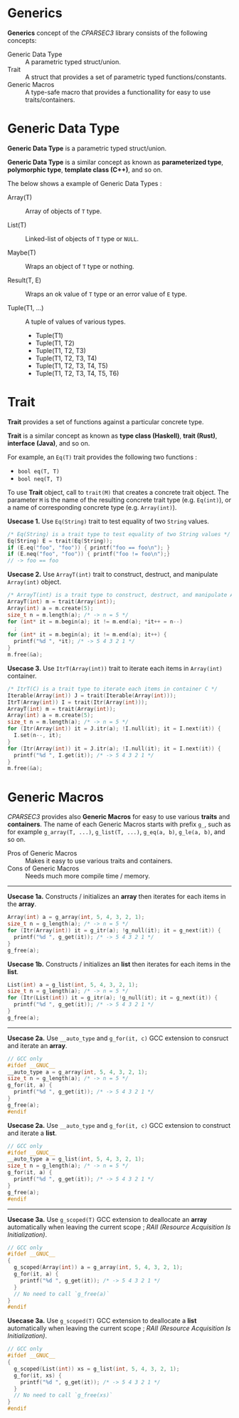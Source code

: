 # -*- coding: utf-8-unix -*-
#+STARTUP: showall indent

* Generics

*Generics* concept of the /CPARSEC3/ library consists of the following concepts:

- Generic Data Type ::
     A parametric typed struct/union.
- Trait             ::
     A struct that provides a set of parametric typed functions/constants.
- Generic Macros    ::
     A type-safe macro that provides a functionallity for easy to use
     traits/containers.

* Generic Data Type

*Generic Data Type* is a parametric typed struct/union.

*Generic Data Type* is a similar concept as known as *parameterized type*,
*polymorphic type*, *template class (C++)*, and so on.

The below shows a example of Generic Data Types :

- Array(T)       :: Array of objects of ~T~ type.

- List(T)        :: Linked-list of objects of ~T~ type or ~NULL~.

- Maybe(T)       :: Wraps an object of ~T~ type or nothing.

- Result(T, E)   :: Wraps an ok value of ~T~ type or an error value of ~E~ type.

- Tuple(T1, ...) :: A tuple of values of various types.
  - Tuple(T1)
  - Tuple(T1, T2)
  - Tuple(T1, T2, T3)
  - Tuple(T1, T2, T3, T4)
  - Tuple(T1, T2, T3, T4, T5)
  - Tuple(T1, T2, T3, T4, T5, T6)

* Trait

*Trait* provides a set of functions against a particular concrete type.

*Trait* is a similar concept as known as *type class (Haskell)*, *trait (Rust)*,
*interface (Java)*, and so on.

For example, an ~Eq(T)~ trait provides the following two functions :
- ~bool eq(T, T)~
- ~bool neq(T, T)~

To use *Trait* object, call to ~trait(M)~ that creates a concrete trait object.
The parameter ~M~ is the name of the resulting concrete trait type (e.g.
~Eq(int)~), or a name of corresponding concrete type (e.g. ~Array(int)~).

*Usecase 1.* Use ~Eq(String)~ trait to test equality of two ~String~ values.
#+begin_src c
  /* Eq(String) is a trait type to test equality of two String values */
  Eq(String) E = trait(Eq(String));
  if (E.eq("foo", "foo")) { printf("foo == foo\n"); }
  if (E.neq("foo", "foo")) { printf("foo != foo\n");}
  // -> foo == foo
#+end_src

*Usecase 2.* Use ~ArrayT(int)~ trait to construct, destruct, and manipulate
~Array(int)~ object.
#+begin_src c
  /* ArrayT(int) is a trait type to construct, destruct, and manipulate Array(int) */
  ArrayT(int) m = trait(Array(int));
  Array(int) a = m.create(5);
  size_t n = m.length(a); /* -> n = 5 */
  for (int* it = m.begin(a); it != m.end(a); *it++ = n--)
    ;
  for (int* it = m.begin(a); it != m.end(a); it++) {
    printf("%d ", *it); /* -> 5 4 3 2 1 */
  }
  m.free(&a);
#+end_src

*Usecase 3.* Use ~ItrT(Array(int))~ trait to iterate each items in ~Array(int)~
container.
#+begin_src c
  /* ItrT(C) is a trait type to iterate each items in container C */
  Iterable(Array(int)) J = trait(Iterable(Array(int)));
  ItrT(Array(int)) I = trait(Itr(Array(int)));
  ArrayT(int) m = trait(Array(int));
  Array(int) a = m.create(5);
  size_t n = m.length(a); /* -> n = 5 */
  for (Itr(Array(int)) it = J.itr(a); !I.null(it); it = I.next(it)) {
    I.set(n--, it);
  }
  for (Itr(Array(int)) it = J.itr(a); !I.null(it); it = I.next(it)) {
    printf("%d ", I.get(it)); /* -> 5 4 3 2 1 */
  }
  m.free(&a);
#+end_src


* Generic Macros

/CPARSEC3/ provides also *Generic Macros* for easy to use various *traits* and
*containers*. The name of each Generic Macros starts with prefix ~g_~, such as
for example ~g_array(T, ...)~, ~g_list(T, ...)~, ~g_eq(a, b)~, ~g_le(a, b)~, and
so on.

- Pros of Generic Macros ::
     Makes it easy to use various traits and containers.
- Cons of Generic Macros ::
     Needs much more compile time / memory.

-----

*Usecase 1a.* Constructs / initializes an *array* then iterates for each items
 in the *array*.
#+begin_src c
  Array(int) a = g_array(int, 5, 4, 3, 2, 1);
  size_t n = g_length(a); /* -> n = 5 */
  for (Itr(Array(int)) it = g_itr(a); !g_null(it); it = g_next(it)) {
    printf("%d ", g_get(it)); /* -> 5 4 3 2 1 */
  }
  g_free(a);
#+end_src

*Usecase 1b.* Constructs / initializes an *list* then iterates for each items in
 the *list*.
#+begin_src c
  List(int) a = g_list(int, 5, 4, 3, 2, 1);
  size_t n = g_length(a); /* -> n = 5 */
  for (Itr(List(int)) it = g_itr(a); !g_null(it); it = g_next(it)) {
    printf("%d ", g_get(it)); /* -> 5 4 3 2 1 */
  }
  g_free(a);
#+end_src

-----

*Usecase 2a.* Use ~__auto_type~ and ~g_for(it, c)~ GCC extension to consruct and
 iterate an *array*.
#+begin_src c
  // GCC only
  #ifdef __GNUC__
  __auto_type a = g_array(int, 5, 4, 3, 2, 1);
  size_t n = g_length(a); /* -> n = 5 */
  g_for(it, a) {
    printf("%d ", g_get(it)); /* -> 5 4 3 2 1 */
  }
  g_free(a);
  #endif
#+end_src

*Usecase 2a.* Use ~__auto_type~ and ~g_for(it, c)~ GCC extension to construct
 and iterate a *list*.
#+begin_src c
  // GCC only
  #ifdef __GNUC__
  __auto_type a = g_list(int, 5, 4, 3, 2, 1);
  size_t n = g_length(a); /* -> n = 5 */
  g_for(it, a) {
    printf("%d ", g_get(it)); /* -> 5 4 3 2 1 */
  }
  g_free(a);
  #endif
#+end_src

-----

*Usecase 3a.* Use ~g_scoped(T)~ GCC extension to deallocate an *array*
 automatically when leaving the current scope ; /RAII (Resource Acquisition Is
 Initialization)/.
#+begin_src c
  // GCC only
  #ifdef __GNUC__
  {
    g_scoped(Array(int)) a = g_array(int, 5, 4, 3, 2, 1);
    g_for(it, a) {
      printf("%d ", g_get(it)); /* -> 5 4 3 2 1 */
    }
    // No need to call `g_free(a)`
  }
  #endif
#+end_src

*Usecase 3a.* Use ~g_scoped(T)~ GCC extension to deallocate a *list*
 automatically when leaving the current scope ; /RAII (Resource Acquisition Is
 Initialization)/.
#+begin_src c
  // GCC only
  #ifdef __GNUC__
  {
    g_scoped(List(int)) xs = g_list(int, 5, 4, 3, 2, 1);
    g_for(it, xs) {
      printf("%d ", g_get(it)); /* -> 5 4 3 2 1 */
    }
    // No need to call `g_free(xs)`
  }
  #endif
#+end_src
